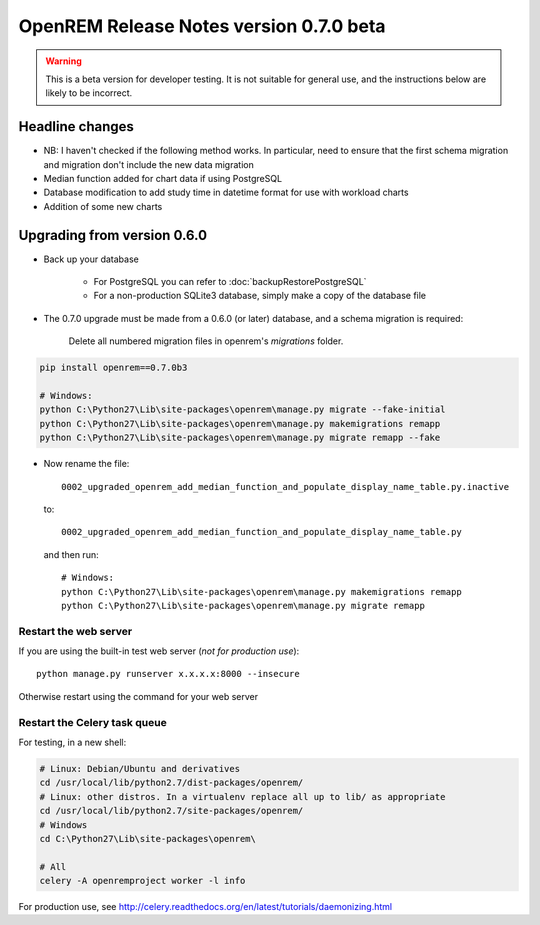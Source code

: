 ########################################
OpenREM Release Notes version 0.7.0 beta
########################################

.. Warning::

    This is a beta version for developer testing. It is not suitable for general use, and the instructions below are
    likely to be incorrect.

****************
Headline changes
****************

* NB: I haven't checked if the following method works. In particular, need to ensure that the first schema migration and migration don't include the new data migration
* Median function added for chart data if using PostgreSQL
* Database modification to add study time in datetime format for use with workload charts
* Addition of some new charts

****************************
Upgrading from version 0.6.0
****************************

* Back up your database

    * For PostgreSQL you can refer to :doc:`backupRestorePostgreSQL`
    * For a non-production SQLite3 database, simply make a copy of the database file

* The 0.7.0 upgrade must be made from a 0.6.0 (or later) database, and a schema migration is required:

    Delete all numbered migration files in openrem's `migrations` folder.

.. sourcecode:: bash

    pip install openrem==0.7.0b3

    # Windows:
    python C:\Python27\Lib\site-packages\openrem\manage.py migrate --fake-initial
    python C:\Python27\Lib\site-packages\openrem\manage.py makemigrations remapp
    python C:\Python27\Lib\site-packages\openrem\manage.py migrate remapp --fake

* Now rename the file::

    0002_upgraded_openrem_add_median_function_and_populate_display_name_table.py.inactive

  to::

    0002_upgraded_openrem_add_median_function_and_populate_display_name_table.py

  and then run::

    # Windows:
    python C:\Python27\Lib\site-packages\openrem\manage.py makemigrations remapp
    python C:\Python27\Lib\site-packages\openrem\manage.py migrate remapp


Restart the web server
======================

If you are using the built-in test web server (`not for production use`)::

    python manage.py runserver x.x.x.x:8000 --insecure

Otherwise restart using the command for your web server

Restart the Celery task queue
=============================

For testing, in a new shell:

.. sourcecode:: bash

    # Linux: Debian/Ubuntu and derivatives
    cd /usr/local/lib/python2.7/dist-packages/openrem/
    # Linux: other distros. In a virtualenv replace all up to lib/ as appropriate
    cd /usr/local/lib/python2.7/site-packages/openrem/
    # Windows
    cd C:\Python27\Lib\site-packages\openrem\

    # All
    celery -A openremproject worker -l info

For production use, see http://celery.readthedocs.org/en/latest/tutorials/daemonizing.html

